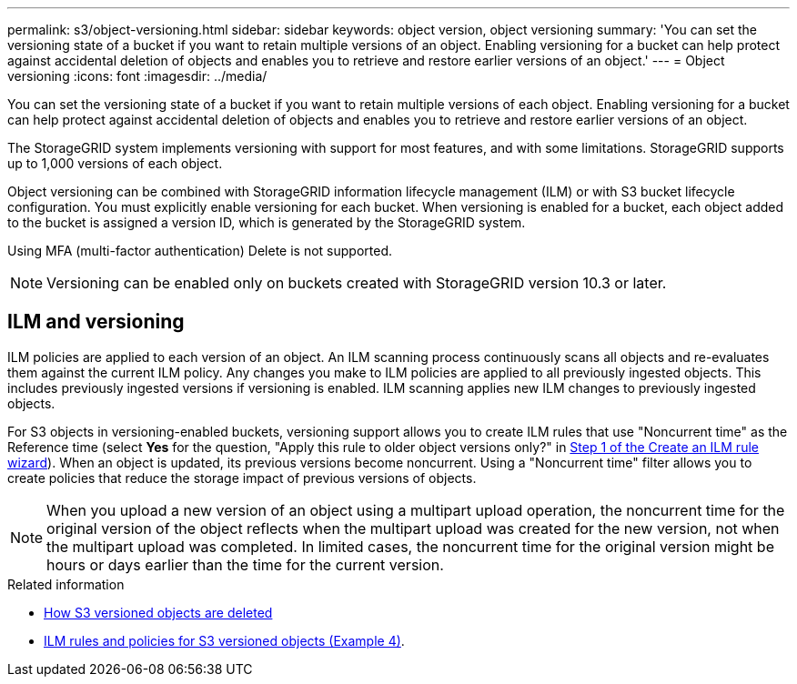 ---
permalink: s3/object-versioning.html
sidebar: sidebar
keywords: object version, object versioning
summary: 'You can set the versioning state of a bucket if you want to retain multiple versions of an object. Enabling versioning for a bucket can help protect against accidental deletion of objects and enables you to retrieve and restore earlier versions of an object.'
---
= Object versioning
:icons: font
:imagesdir: ../media/

[.lead]
You can set the versioning state of a bucket if you want to retain multiple versions of each object. Enabling versioning for a bucket can help protect against accidental deletion of objects and enables you to retrieve and restore earlier versions of an object.

The StorageGRID system implements versioning with support for most features, and with some limitations. StorageGRID supports up to 1,000 versions of each object.

Object versioning can be combined with StorageGRID information lifecycle management (ILM) or with S3 bucket lifecycle configuration. You must explicitly enable versioning for each bucket. When versioning is enabled for a bucket, each object added to the bucket is assigned a version ID, which is generated by the StorageGRID system.

Using MFA (multi-factor authentication) Delete is not supported.

NOTE: Versioning can be enabled only on buckets created with StorageGRID version 10.3 or later.

== ILM and versioning

ILM policies are applied to each version of an object. An ILM scanning process continuously scans all objects and re-evaluates them against the current ILM policy. Any changes you make to ILM policies are applied to all previously ingested objects. This includes previously ingested versions if versioning is enabled. ILM scanning applies new ILM changes to previously ingested objects.

For S3 objects in versioning-enabled buckets, versioning support allows you to create ILM rules that use "Noncurrent time" as the Reference time (select *Yes* for the question, "Apply this rule to older object versions only?" in link:../ilm/create-ilm-rule-enter-details.html[Step 1 of the Create an ILM rule wizard]). When an object is updated, its previous versions become noncurrent. Using a "Noncurrent time" filter allows you to create policies that reduce the storage impact of previous versions of objects.

NOTE: When you upload a new version of an object using a multipart upload operation, the noncurrent time for the original version of the object reflects when the multipart upload was created for the new version, not when the multipart upload was completed. In limited cases, the noncurrent time for the original version might be hours or days earlier than the time for the current version.

.Related information
* link:../ilm/how-objects-are-deleted.html#how-s3-versioned-objects-are-deleted[How S3 versioned objects are deleted]
* link:../ilm/example-4-ilm-rules-and-policy-for-s3-versioned-objects.html[ILM rules and policies for S3 versioned objects (Example 4)].


